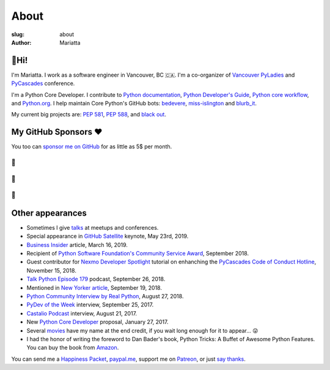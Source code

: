 About
#####

:slug: about
:author: Mariatta


🙋Hi!
-----

I'm Mariatta. I work as a software engineer in Vancouver, BC 🇨🇦. I'm a
co-organizer of `Vancouver PyLadies`_ and `PyCascades`_ conference.

I'm a Python Core Developer. I contribute to `Python documentation`_,
`Python Developer's Guide`_, `Python core workflow`_, and `Python.org`_. I help
maintain Core Python's GitHub bots: `bedevere`_, `miss-islington`_ and `blurb_it`_.

My current big projects are: `PEP 581`_, `PEP 588`_, and `black out`_.


My GitHub Sponsors ❤️
---------------------

You too can `sponsor me on GitHub <https://github.com/users/Mariatta/sponsorship>`_
for as little as 5$ per month.

--
🧁
--

.. image:: https://avatars2.githubusercontent.com/u/56260?v=4
    :width: 100
    :target: https://github.com/nat

--
🍩
--

.. image:: https://avatars0.githubusercontent.com/u/1610?v=4
    :width: 50
    :target: https://github.com/jezdez

.. image:: https://avatars2.githubusercontent.com/u/567771?v=4
    :width: 50
    :target: https://github.com/jrgifford

--
🍪
--

.. image:: https://avatars3.githubusercontent.com/u/39992?v=4
    :width: 30
    :target: https://github.com/gr2m

.. image:: https://avatars1.githubusercontent.com/u/50527?v=4
    :width: 30
    :target: https://github.com/jefftriplett

.. image:: https://avatars0.githubusercontent.com/u/111631?v=4
    :width: 30
    :target: https://github.com/max

.. image:: https://avatars2.githubusercontent.com/u/183380?v=4
    :width: 30
    :target: https://github.com/yuichielectric

.. image:: https://avatars0.githubusercontent.com/u/285352?v=4
    :width: 30
    :target: https://github.com/treyhunner

.. image:: https://avatars0.githubusercontent.com/u/502770?v=4
    :width: 30
    :target: https://github.com/y3rsh

.. image:: https://avatars3.githubusercontent.com/u/527589?v=4
    :width: 30
    :target: https://github.com/sopshep

.. image:: https://avatars1.githubusercontent.com/u/700615?v=4
    :width: 30
    :target: https://github.com/kvimber

.. image:: https://avatars0.githubusercontent.com/u/1918027?v=4
    :width: 30
    :target: https://github.com/froi

.. image:: https://avatars1.githubusercontent.com/u/6979755?v=4
    :width: 30
    :target: https://github.com/devonzuegel

.. image:: https://avatars2.githubusercontent.com/u/7103229?v=4
    :width: 30
    :target: https://github.com/stuartmccoll

.. image:: https://avatars0.githubusercontent.com/u/8713246?v=4
    :width: 30
    :target: https://github.com/shankuniyogi

.. image:: https://avatars2.githubusercontent.com/u/16127123?v=4
    :width: 30
    :target: https://github.com/ClayNelson


Other appearances
-----------------

- Sometimes I give `talks <../pages/talk-chronology.html>`_ at meetups and conferences.

- Special appearance in `GitHub Satellite`_ keynote, May 23rd, 2019.

- `Business Insider`_ article, March 16, 2019.

- Recipient of `Python Software Foundation's Community Service Award`_, September 2018.

- Guest contributor for `Nexmo Developer Spotlight <https://www.nexmo.com/blog/2018/11/15/pycascades-code-of-conduct-hotline-nexmo-voice-api-dr/>`_ tutorial
  on enhanching the `PyCascades Code of Conduct Hotline <https://github.com/mariatta/enhanced-coc-hotline/>`_, November 15, 2018.

- `Talk Python Episode 179`_ podcast, September 26, 2018.

- Mentioned in `New Yorker article`_, September 19, 2018.

- `Python Community Interview by Real Python`_, August 27, 2018.

- `PyDev of the Week`_ interview, September 25, 2017.

- `Castalio Podcast`_ interview, August 21, 2017.

- New `Python Core Developer`_ proposal, January 27, 2017.

- Several `movies`_ have my name at the end credit, if you wait long enough for it
  to appear... 😜

- I had the honor of writing the foreword to Dan Bader's book, Python Tricks: A
  Buffet of Awesome Python Features. You can buy the book from `Amazon`_.

You can send me a `Happiness Packet <https://www.happinesspackets.io/send/>`_,
`paypal.me <https://paypal.me/mariatta>`_, support me on `Patreon <https://www.patreon.com/Mariatta>`_,
or just `say thanks <https://saythanks.io/to/Mariatta>`_.


.. _Vancouver PyLadies: https://www.meetup.com/preview/PyLadies-Vancouver
.. _PyCascades: http://pycascades.com
.. _Python documentation: https://docs.python.org/3/
.. _Python Developer's Guide: https://devguide.python.org/
.. _Python core workflow: https://github.com/python/core-workflow
.. _Python.org: https://www.python.org
.. _PyDev of the Week: https://www.blog.pythonlibrary.org/2017/09/25/pydev-of-the-week-mariatta-wijaya/
.. _Castalio Podcast: http://castalio.info/episodio-114-mariatta-wijaya-cpython.html
.. _Python Core Developer: https://mail.python.org/pipermail/python-committers/2017-January/004175.html
.. _movies: http://www.imdb.com/name/nm7641957/
.. _Amazon: https://dbader.org/python-tricks-amzn
.. _bedevere: https://github.com/python/bedevere
.. _miss-islington: https://github.com/python/miss-islington
.. _Python Community Interview by Real Python: https://realpython.com/interview-mariatta-wijaya/
.. _PEP 581: https://www.python.org/dev/peps/pep-0581/
.. _PEP 588: https://www.python.org/dev/peps/pep-0588/
.. _black out: https://github.com/mariatta/black_out
.. _New Yorker article:  https://www.newyorker.com/science/elements/after-years-of-abusive-e-mails-the-creator-of-linux-steps-aside
.. _Talk Python Episode 179: https://talkpython.fm/episodes/show/179/python-language-summit-2018
.. _blurb_it: https://blurb-it.herokuapp.com/
.. _Python Software Foundation's Community Service Award: http://pyfound.blogspot.com/2019/02/the-north-star-of-pycascades-core.html
.. _Business Insider: https://www.businessinsider.com/women-running-for-the-open-source-initiative-face-online-harassment-2019-3
.. _GitHub Satellite: https://youtu.be/sGC2rwOiaWc
